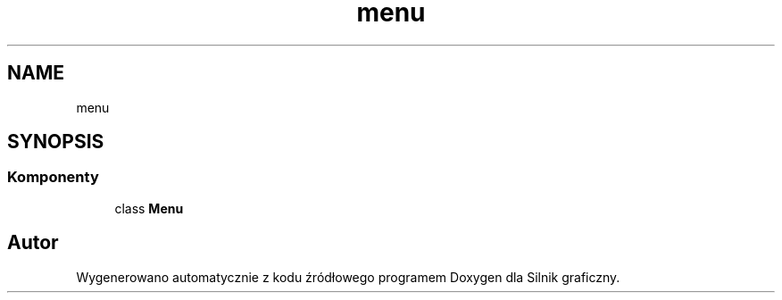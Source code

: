 .TH "menu" 3 "So, 27 lis 2021" "Silnik graficzny" \" -*- nroff -*-
.ad l
.nh
.SH NAME
menu
.SH SYNOPSIS
.br
.PP
.SS "Komponenty"

.in +1c
.ti -1c
.RI "class \fBMenu\fP"
.br
.in -1c
.SH "Autor"
.PP 
Wygenerowano automatycznie z kodu źródłowego programem Doxygen dla Silnik graficzny\&.
